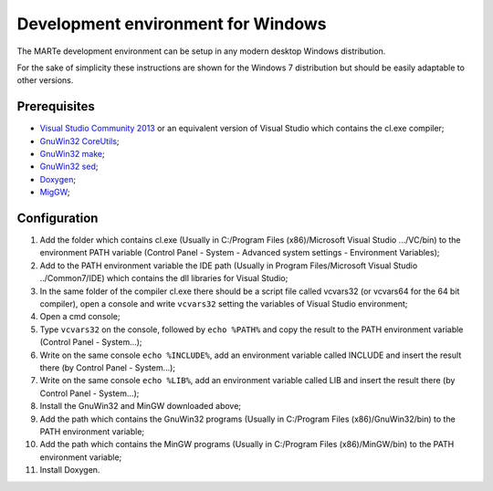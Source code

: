 .. date: 23/03/2018
   author: Andre' Neto
   copyright: Copyright 2017 F4E | European Joint Undertaking for ITER and
   the Development of Fusion Energy ('Fusion for Energy').
   Licensed under the EUPL, Version 1.1 or - as soon they will be approved
   by the European Commission - subsequent versions of the EUPL (the "Licence")
   You may not use this work except in compliance with the Licence.
   You may obtain a copy of the Licence at: http://ec.europa.eu/idabc/eupl
   warning: Unless required by applicable law or agreed to in writing, 
   software distributed under the Licence is distributed on an "AS IS"
   basis, WITHOUT WARRANTIES OR CONDITIONS OF ANY KIND, either express
   or implied. See the Licence permissions and limitations under the Licence.


Development environment for Windows
===================================

The MARTe development environment can be setup in any modern desktop Windows distribution.

For the sake of simplicity these instructions are shown for the Windows 7 distribution but should be easily adaptable to other versions.

Prerequisites
-------------

- `Visual Studio Community 2013 <https://www.visualstudio.com/products/visual-studio-community-vs>`_ or an equivalent version of Visual Studio which contains the cl.exe compiler;
- `GnuWin32 CoreUtils <http://gnuwin32.sourceforge.net/packages/coreutils.htm>`_;
- `GnuWin32 make <http://gnuwin32.sourceforge.net/packages/make.htm>`_;
- `GnuWin32 sed <http://gnuwin32.sourceforge.net/packages/sed.htm>`_;
- `Doxygen <http://gnuwin32.sourceforge.net/packages/coreutils.htm>`_;
- `MigGW <http://www.mingw.org/>`_;

Configuration
-------------

1. Add the folder which contains cl.exe (Usually in C:/Program Files (x86)/Microsoft Visual Studio .../VC/bin) to the environment PATH variable (Control Panel - System - Advanced system settings - Environment Variables);
2. Add to the PATH environment variable the IDE path (Usually in Program Files/Microsoft Visual Studio ../Common7/IDE) which contains the dll libraries for Visual Studio;
3. In the same folder of the compiler cl.exe there should be a script file called vcvars32 (or vcvars64 for the 64 bit compiler), open a console and write ``vcvars32`` setting the variables of Visual Studio environment;
4. Open a cmd console;
5. Type ``vcvars32`` on the console, followed by ``echo %PATH%`` and copy the result to the PATH environment variable (Control Panel - System...);
6. Write on the same console ``echo %INCLUDE%``, add an environment variable called INCLUDE and insert the result there (by Control Panel - System...);
7. Write on the same console ``echo %LIB%``, add an environment variable called LIB and insert the result there (by Control Panel - System...);
8. Install the GnuWin32 and MinGW downloaded above;
9. Add the path which contains the GnuWin32 programs (Usually in C:/Program Files (x86)/GnuWin32/bin) to the PATH environment variable;
10. Add the path which contains the MinGW programs (Usually in C:/Program Files (x86)/MinGW/bin) to the PATH environment variable;
11. Install Doxygen.

